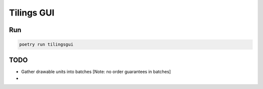 ============
Tilings GUI
============

***************
Run
***************
.. code:: bash

       poetry run tilingsgui


***************
TODO
***************
- Gather drawable units into batches [Note: no order guarantees in batches]
- 
